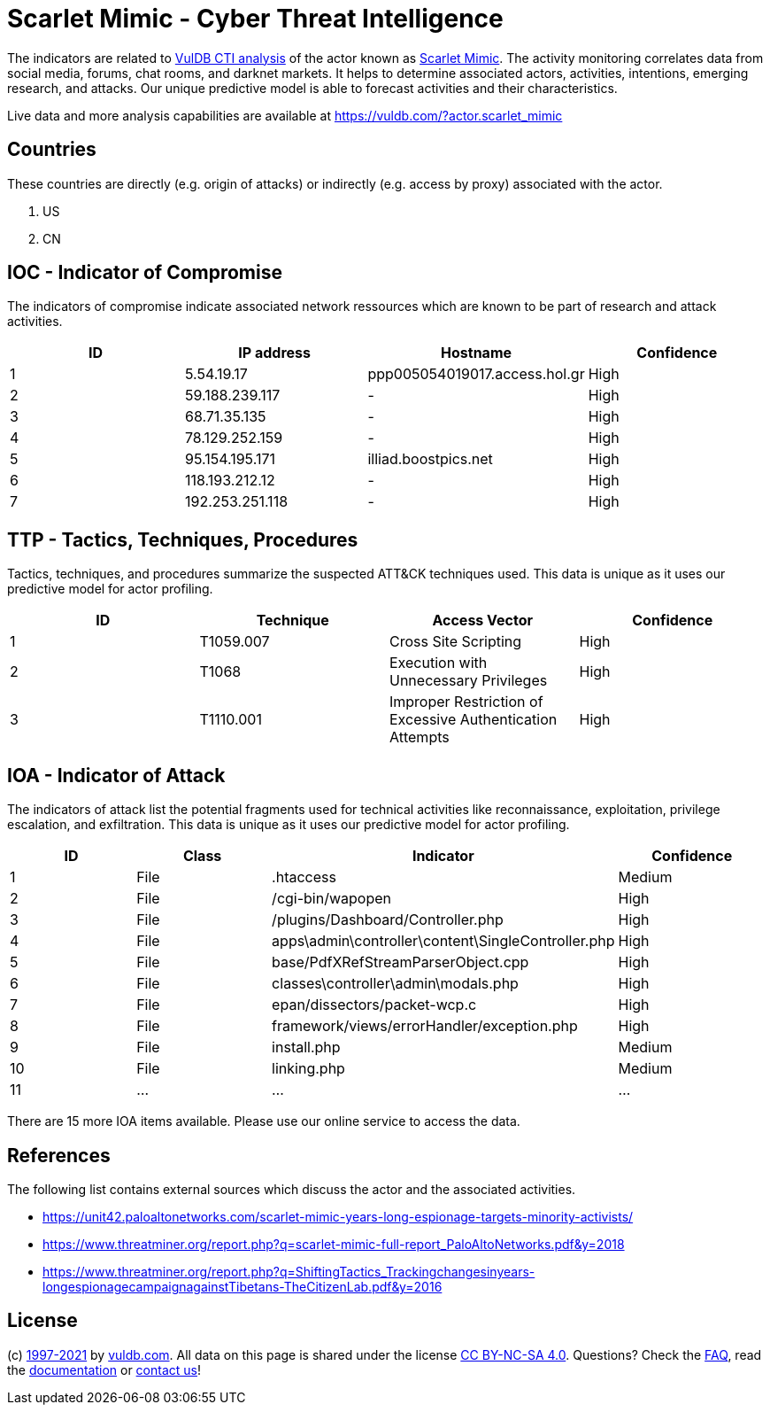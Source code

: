 = Scarlet Mimic - Cyber Threat Intelligence

The indicators are related to https://vuldb.com/?doc.cti[VulDB CTI analysis] of the actor known as https://vuldb.com/?actor.scarlet_mimic[Scarlet Mimic]. The activity monitoring correlates data from social media, forums, chat rooms, and darknet markets. It helps to determine associated actors, activities, intentions, emerging research, and attacks. Our unique predictive model is able to forecast activities and their characteristics.

Live data and more analysis capabilities are available at https://vuldb.com/?actor.scarlet_mimic

== Countries

These countries are directly (e.g. origin of attacks) or indirectly (e.g. access by proxy) associated with the actor.

. US
. CN

== IOC - Indicator of Compromise

The indicators of compromise indicate associated network ressources which are known to be part of research and attack activities.

[options="header"]
|========================================
|ID|IP address|Hostname|Confidence
|1|5.54.19.17|ppp005054019017.access.hol.gr|High
|2|59.188.239.117|-|High
|3|68.71.35.135|-|High
|4|78.129.252.159|-|High
|5|95.154.195.171|illiad.boostpics.net|High
|6|118.193.212.12|-|High
|7|192.253.251.118|-|High
|========================================

== TTP - Tactics, Techniques, Procedures

Tactics, techniques, and procedures summarize the suspected ATT&CK techniques used. This data is unique as it uses our predictive model for actor profiling.

[options="header"]
|========================================
|ID|Technique|Access Vector|Confidence
|1|T1059.007|Cross Site Scripting|High
|2|T1068|Execution with Unnecessary Privileges|High
|3|T1110.001|Improper Restriction of Excessive Authentication Attempts|High
|========================================

== IOA - Indicator of Attack

The indicators of attack list the potential fragments used for technical activities like reconnaissance, exploitation, privilege escalation, and exfiltration. This data is unique as it uses our predictive model for actor profiling.

[options="header"]
|========================================
|ID|Class|Indicator|Confidence
|1|File|.htaccess|Medium
|2|File|/cgi-bin/wapopen|High
|3|File|/plugins/Dashboard/Controller.php|High
|4|File|apps\admin\controller\content\SingleController.php|High
|5|File|base/PdfXRefStreamParserObject.cpp|High
|6|File|classes\controller\admin\modals.php|High
|7|File|epan/dissectors/packet-wcp.c|High
|8|File|framework/views/errorHandler/exception.php|High
|9|File|install.php|Medium
|10|File|linking.php|Medium
|11|...|...|...
|========================================

There are 15 more IOA items available. Please use our online service to access the data.

== References

The following list contains external sources which discuss the actor and the associated activities.

* https://unit42.paloaltonetworks.com/scarlet-mimic-years-long-espionage-targets-minority-activists/
* https://www.threatminer.org/report.php?q=scarlet-mimic-full-report_PaloAltoNetworks.pdf&y=2018
* https://www.threatminer.org/report.php?q=ShiftingTactics_Trackingchangesinyears-longespionagecampaignagainstTibetans-TheCitizenLab.pdf&y=2016

== License

(c) https://vuldb.com/?doc.changelog[1997-2021] by https://vuldb.com/?doc.about[vuldb.com]. All data on this page is shared under the license https://creativecommons.org/licenses/by-nc-sa/4.0/[CC BY-NC-SA 4.0]. Questions? Check the https://vuldb.com/?doc.faq[FAQ], read the https://vuldb.com/?doc[documentation] or https://vuldb.com/?contact[contact us]!
